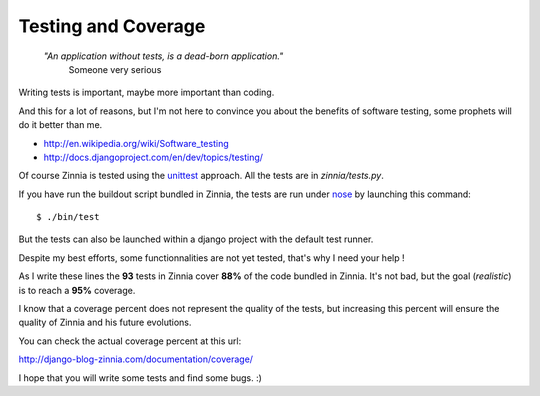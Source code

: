 Testing and Coverage
====================

  *"An application without tests, is a dead-born application."*
    Someone very serious

Writing tests is important, maybe more important than coding. 

And this for a lot of reasons, but I'm not here to convince you about
the benefits of software testing, some prophets will do it better than me.

* http://en.wikipedia.org/wiki/Software_testing
* http://docs.djangoproject.com/en/dev/topics/testing/

Of course Zinnia is tested using the `unittest
<http://docs.python.org/library/unittest.html>`_ approach. All the tests
are in *zinnia/tests.py*.

If you have run the buildout script bundled in Zinnia, the tests are run
under `nose
<http://somethingaboutorange.com/mrl/projects/nose/0.11.2/>`_ by launching
this command: ::

  $ ./bin/test

But the tests can also be launched within a django project with the default
test runner.

Despite my best efforts, some functionnalities are not yet tested, that's why
I need your help !

As I write these lines the **93** tests in Zinnia cover **88%** of the code
bundled in Zinnia. It's not bad, but the goal (*realistic*) is to reach a
**95%** coverage.

I know that a coverage percent does not represent the quality of the tests,
but increasing this percent will ensure the quality of Zinnia and his
future evolutions.

You can check the actual coverage percent at this url:

http://django-blog-zinnia.com/documentation/coverage/

I hope that you will write some tests and find some bugs. :)

